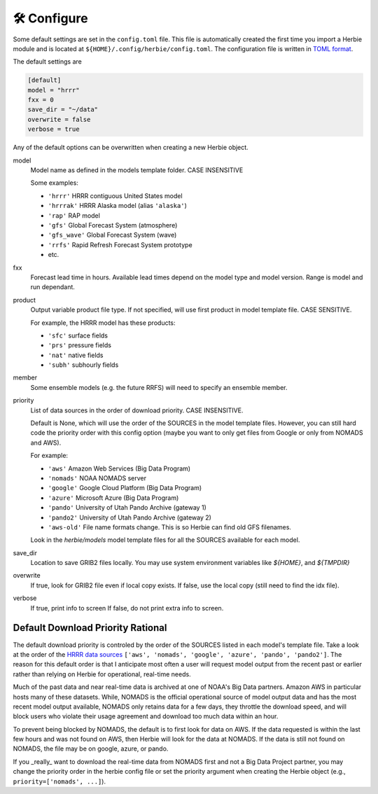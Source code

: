 ==============
🛠 Configure
==============

Some default settings are set in the ``config.toml`` file. This file is automatically created the first time you import a Herbie module and is located at ``${HOME}/.config/herbie/config.toml``. The configuration file is written in `TOML format <https://toml.io/en/>`_.

The default settings are

.. code-block::

    [default]
    model = "hrrr"
    fxx = 0
    save_dir = "~/data"
    overwrite = false
    verbose = true

Any of the default options can be overwritten when creating a new Herbie object.

model
    Model name as defined in the models template folder. CASE INSENSITIVE

    Some examples:

    - ``'hrrr'`` HRRR contiguous United States model
    - ``'hrrrak'`` HRRR Alaska model (alias ``'alaska'``)
    - ``'rap'`` RAP model
    - ``'gfs'`` Global Forecast System (atmosphere)
    - ``'gfs_wave'`` Global Forecast System (wave)
    - ``'rrfs'`` Rapid Refresh Forecast System prototype
    - etc.

fxx
    Forecast lead time in hours. Available lead times depend on
    the model type and model version. Range is model and run
    dependant.

product
    Output variable product file type. If not specified, will
    use first product in model template file. CASE SENSITIVE.

    For example, the HRRR model has these products:

    - ``'sfc'`` surface fields
    - ``'prs'`` pressure fields
    - ``'nat'`` native fields
    - ``'subh'`` subhourly fields

member
    Some ensemble models (e.g. the future RRFS) will need to
    specify an ensemble member.

priority
    List of data sources in the order of download priority. CASE INSENSITIVE.

    Default is None, which will use the order of the SOURCES in the model template files. However, you can still hard code the priority order with this config option (maybe you want to only get files from Google or only from NOMADS and AWS).

    For example:

    - ``'aws'`` Amazon Web Services (Big Data Program)
    - ``'nomads'`` NOAA NOMADS server
    - ``'google'`` Google Cloud Platform (Big Data Program)
    - ``'azure'`` Microsoft Azure (Big Data Program)
    - ``'pando'`` University of Utah Pando Archive (gateway 1)
    - ``'pando2'`` University of Utah Pando Archive (gateway 2)
    - ``'aws-old'`` File name formats change. This is so Herbie can find old GFS filenames.

    Look in the `herbie/models` model template files for all the SOURCES available for each model.

save_dir
    Location to save GRIB2 files locally. You may use system environment variables like *${HOME}*, and *${TMPDIR}*

overwrite
    If true, look for GRIB2 file even if local copy exists.
    If false, use the local copy (still need to find the idx file).

verbose
    If true, print info to screen
    If false, do not print extra info to screen.

Default Download Priority Rational
----------------------------------
The default download priority is controled by the order of the SOURCES listed in each model's template file. Take a look at the order of the `HRRR data sources <https://github.com/blaylockbk/Herbie/blob/master/herbie/models/hrrr.py>`_ ``['aws', 'nomads', 'google', 'azure', 'pando', 'pando2']``. The reason for this default order is that I anticipate most often a user will request model output from the recent past or earlier rather than relying on Herbie for operational, real-time needs.

Much of the past data and near real-time data is archived at one of NOAA's Big Data partners. Amazon AWS in particular hosts many of these datasets. While, NOMADS is the official operational source of model output data and has the most recent model output available, NOMADS only retains data for a few days, they throttle the download speed, and will block users who violate their usage agreement and download too much data within an hour.

To prevent being blocked by NOMADS, the default is to first look for data on AWS. If the data requested is within the last few hours and was not found on AWS, then Herbie will look for the data at NOMADS. If the data is still not found on NOMADS, the file may be on google, azure, or pando.

If you _really_ want to download the real-time data from NOMADS first and not a Big Data Project partner, you may change the priority order in the herbie config file or set the priority argument when creating the Herbie object (e.g., ``priority=['nomads', ...]``).
